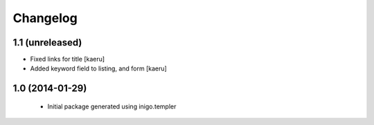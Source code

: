 Changelog
=========

1.1 (unreleased)
----------------

- Fixed links for title [kaeru]
- Added keyword field to listing, and form [kaeru]


1.0 (2014-01-29)
----------------

 - Initial package generated using inigo.templer
